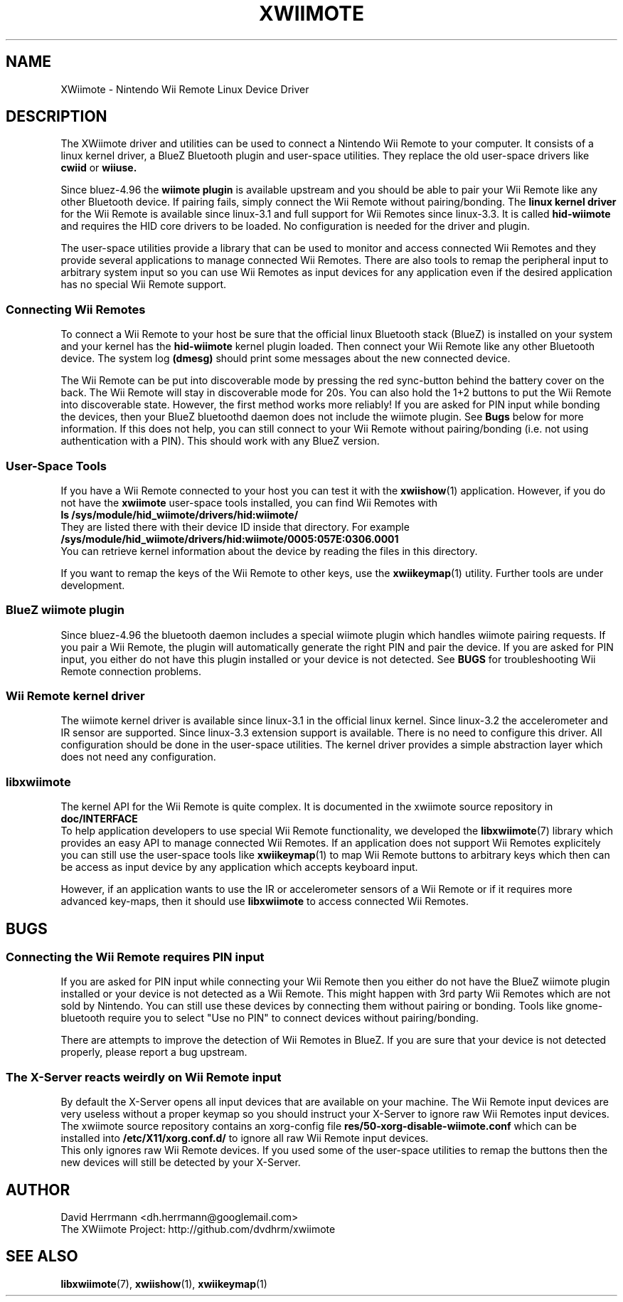 .\"
.\" Written 2012 by David Herrmann
.\" Dedicated to the Public Domain
.\"
.TH "XWIIMOTE" 7 "February 2012" "David Herrmann" "Wii Remote Driver"
.SH NAME
XWiimote \- Nintendo Wii Remote Linux Device Driver

.SH DESCRIPTION
The XWiimote driver and utilities can be used to connect a Nintendo Wii Remote
to your computer. It consists of a linux kernel driver, a BlueZ Bluetooth plugin
and user-space utilities. They replace the old user-space drivers like
.B cwiid
or
.B wiiuse.

Since bluez-4.96 the
.B wiimote plugin
is available upstream and you should be able to pair your Wii Remote like any
other Bluetooth device. If pairing fails, simply connect the Wii Remote without
pairing/bonding. The
.B linux kernel driver
for the Wii Remote is available since linux-3.1 and full support for Wii Remotes
since linux-3.3. It is called
.B hid-wiimote
and requires the HID core drivers to be loaded. No configuration is needed for
the driver and plugin.

The user-space utilities provide a library that can be used to monitor and
access connected Wii Remotes and they provide several applications to manage
connected Wii Remotes. There are also tools to remap the peripheral input to
arbitrary system input so you can use Wii Remotes as input devices for any
application even if the desired application has no special Wii Remote support.

.SS Connecting Wii Remotes
To connect a Wii Remote to your host be sure that the official linux Bluetooth
stack (BlueZ) is installed on your system and your kernel has the
.B hid-wiimote
kernel plugin loaded. Then connect your Wii Remote like any other Bluetooth
device. The system log
.B (dmesg)
should print some messages about the new connected device.

The Wii Remote can be put into discoverable mode by pressing the red sync-button
behind the battery cover on the back. The Wii Remote will stay in discoverable
mode for 20s. You can also hold the 1+2 buttons to put the Wii Remote into
discoverable state. However, the first method works more reliably!
If you are asked for PIN input while bonding the devices, then your BlueZ
bluetoothd daemon does not include the wiimote plugin. See
.B Bugs
below for more information. If this does not help, you can still connect to your
Wii Remote without pairing/bonding (i.e. not using authentication with a PIN).
This should work with any BlueZ version.

.SS User-Space Tools
If you have a Wii Remote connected to your host you can test it with the
.BR xwiishow (1)
application. However, if you do not have the
.B xwiimote
user-space tools installed, you can find Wii Remotes with
.br
.B "    ls /sys/module/hid_wiimote/drivers/hid:wiimote/"
.br
They are listed there with their device ID inside that directory. For example
.B /sys/module/hid_wiimote/drivers/hid:wiimote/0005:057E:0306.0001
.br
You can retrieve kernel information about the device by reading the files in
this directory.

If you want to remap the keys of the Wii Remote to other keys, use the
.BR xwiikeymap (1)
utility. Further tools are under development.

.SS BlueZ wiimote plugin
Since bluez-4.96 the bluetooth daemon includes a special wiimote plugin which
handles wiimote pairing requests. If you pair a Wii Remote, the plugin will
automatically generate the right PIN and pair the device. If you are asked for
PIN input, you either do not have this plugin installed or your device is not
detected. See
.B BUGS
for troubleshooting Wii Remote connection problems.

.SS Wii Remote kernel driver
The wiimote kernel driver is available since linux-3.1 in the official linux
kernel. Since linux-3.2 the accelerometer and IR sensor are supported. Since
linux-3.3 extension support is available.
There is no need to configure this driver. All configuration should be done in
the user-space utilities. The kernel driver provides a simple abstraction layer
which does not need any configuration.

.SS libxwiimote
The kernel API for the Wii Remote is quite complex. It is documented in the
xwiimote source repository in
.B doc/INTERFACE
.br
To help application developers to use special Wii Remote functionality, we
developed the
.BR libxwiimote (7)
library which provides an easy API to manage connected Wii Remotes. If an
application does not support Wii Remotes explicitely you can still use the
user-space tools like
.BR xwiikeymap (1)
to map Wii Remote buttons to arbitrary keys which then can be access as input
device by any application which accepts keyboard input.

However, if an application wants to use the IR or accelerometer sensors of a Wii
Remote or if it requires more advanced key-maps, then it should use
.B libxwiimote
to access connected Wii Remotes.

.SH BUGS
.SS Connecting the Wii Remote requires PIN input
If you are asked for PIN input while connecting your Wii Remote then you either
do not have the BlueZ wiimote plugin installed or your device is not detected as
a Wii Remote. This might happen with 3rd party Wii Remotes which are not sold by
Nintendo. You can still use these devices by connecting them without pairing or
bonding. Tools like gnome-bluetooth require you to select "Use no PIN" to
connect devices without pairing/bonding.

There are attempts to improve the detection of Wii Remotes in BlueZ. If you are
sure that your device is not detected properly, please report a bug upstream.

.SS The X-Server reacts weirdly on Wii Remote input
By default the X-Server opens all input devices that are available on your
machine. The Wii Remote input devices are very useless without a proper keymap
so you should instruct your X-Server to ignore raw Wii Remotes input devices.
The xwiimote source repository contains an xorg-config file
.B res/50-xorg-disable-wiimote.conf
which can be installed into
.B /etc/X11/xorg.conf.d/
to ignore all raw Wii Remote input devices.
.br
This only ignores raw Wii Remote devices. If you used some of the user-space
utilities to remap the buttons then the new devices will still be detected by
your X-Server.

.SH AUTHOR
David Herrmann <dh.herrmann@googlemail.com>
.br
The XWiimote Project: http://github.com/dvdhrm/xwiimote

.SH "SEE ALSO"
.BR libxwiimote (7),
.BR xwiishow (1),
.BR xwiikeymap (1)
